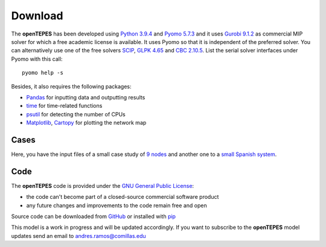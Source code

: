 .. openTEPES documentation master file, created by Andres Ramos

Download
========
The **openTEPES** has been developed using `Python 3.9.4 <https://www.python.org/>`_ and `Pyomo 5.7.3 <https://pyomo.readthedocs.io/en/stable/>`_ and it uses `Gurobi 9.1.2 <https://www.gurobi.com/products/gurobi-optimizer/>`_ as commercial MIP solver for which a free academic license is available.
It uses Pyomo so that it is independent of the preferred solver. You can alternatively use one of the free solvers `SCIP <https://scip.zib.de/>`_, `GLPK 4.65 <https://www.gnu.org/software/glpk/>`_
and `CBC 2.10.5 <https://github.com/coin-or/Cbc>`_. List the serial solver interfaces under Pyomo with this call::

  pyomo help -s

Besides, it also requires the following packages:

- `Pandas <https://pandas.pydata.org/>`_ for inputting data and outputting results
- `time <https://docs.python.org/3/library/time.html>`_ for time-related functions
- `psutil <https://pypi.org/project/psutil/>`_ for detecting the number of CPUs
- `Matplotlib <https://matplotlib.org/>`_, `Cartopy <https://scitools.org.uk/cartopy/docs/latest/#>`_ for plotting the network map

Cases
-----
Here, you have the input files of a small case study of `9 nodes <https://pascua.iit.comillas.edu/aramos/9n.zip>`_ and another one to a `small Spanish system <https://pascua.iit.comillas.edu/aramos/sSEP.zip>`_.

Code
----

The **openTEPES** code is provided under the `GNU General Public License <https://www.gnu.org/licenses/gpl-3.0.html>`_:

- the code can't become part of a closed-source commercial software product
- any future changes and improvements to the code remain free and open

Source code can be downloaded from `GitHub <https://github.com/IIT-EnergySystemModels/openTEPES>`_ or installed with `pip <https://pypi.org/project/openTEPES/>`_

This model is a work in progress and will be updated accordingly. If you want to subscribe to the **openTEPES** model updates send an email to andres.ramos@comillas.edu
